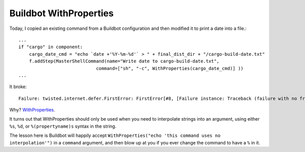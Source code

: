 Buildbot WithProperties
=======================

Today, I copied an existing command from a Buildbot configuration and then
modified it to print a date into a file.::

    ...
    if "cargo" in component:
        cargo_date_cmd = "echo `date +'%Y-%m-%d'` > " + final_dist_dir + "/cargo-build-date.txt"
        f.addStep(MasterShellCommand(name="Write date to cargo-build-date.txt",
                                 command=["sh", "-c", WithProperties(cargo_date_cmd)] ))
    ...

It broke::

    Failure: twisted.internet.defer.FirstError: FirstError[#8, [Failure instance: Traceback (failure with no frames): <class 'twisted.internet.defer.FirstError'>: FirstError[#2, [Failure instance: Traceback: <type 'exceptions.ValueError'>: unsupported format character 'Y' (0x59) at index 14

Why? `WithProperties <http://docs.buildbot.net/0.8.3/WithProperties.html>`_. 

It turns out that WithProperties should only be used when you need to
interpolate strings into an argument, using either ``%s``, ``%d``, or
``%(propertyname)s`` syntax in the string. 

The lesson here is Buildbot will happily accept ``WithProperties("echo 'this
command uses no interpolation'")`` in a ``command`` argument, and then blow up
at you if you ever change the command to have a ``%`` in it. 

.. author:: default
.. categories:: none
.. tags:: buildbot 
.. comments::
